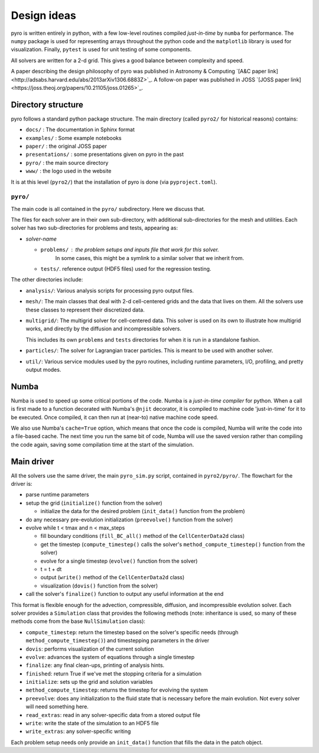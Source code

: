 Design ideas
============

pyro is written entirely in python,
with a few low-level routines compiled *just-in-time* by ``numba`` for performance. The
``numpy`` package is used for representing arrays throughout the
python code and the ``matplotlib`` library is used for
visualization. Finally, ``pytest`` is used for unit testing of some
components.

All solvers are written for a 2-d grid.  This gives a good balance
between complexity and speed.

A paper describing the design philosophy of pyro was published in
Astronomy & Computing `[A&C paper link]<http://adsabs.harvard.edu/abs/2013arXiv1306.6883Z>`_.
A follow-on paper was published in JOSS `[JOSS paper link]<https://joss.theoj.org/papers/10.21105/joss.01265>`_.

Directory structure
-------------------

pyro follows a standard python package structure.  The main directory
(called ``pyro2/`` for historical reasons) contains:

* ``docs/`` : The documentation in Sphinx format

* ``examples/`` : Some example notebooks

* ``paper/`` : the original JOSS paper

* ``presentations/`` : some presentations given on pyro in the past

* ``pyro/`` : the main source directory

* ``www/`` : the logo used in the website

It is at this level (``pyro2/``) that the installation of pyro is done (via ``pyproject.toml``).

``pyro/``
^^^^^^^^^

The main code is all contained in the ``pyro/`` subdirectory.  Here we discuss that.

The files for each solver are in their own sub-directory, with
additional sub-directories for the mesh and utilities. Each solver has
two sub-directories for problems and tests, appearing as:

* *solver-name*

  * ``problems/`` : the problem setups and inputs file that work for this solver.
     In some cases, this might be a symlink to a similar solver that we inherit from.

  * ``tests/``. reference output (HDF5 files) used for the regression testing.

The other directories include:

* ``analysis/``: Various analysis scripts for processing pyro output files.

* ``mesh/``: The main classes that deal with 2-d cell-centered grids
  and the data that lives on them. All the solvers use these classes
  to represent their discretized data.

* ``multigrid/``: The multigrid solver for cell-centered data. This
  solver is used on its own to illustrate how multigrid works, and
  directly by the diffusion and incompressible solvers.

  This includes its own ``problems`` and ``tests`` directories for when
  it is run in a standalone fashion.

* ``particles/``: The solver for Lagrangian tracer particles.  This is meant
  to be used with another solver.

* ``util/``: Various service modules used by the pyro routines,
  including runtime parameters, I/O, profiling, and pretty output
  modes.




Numba
-----

Numba is used to speed up some critical portions of the code. Numba is
a *just-in-time compiler* for python. When a call is first made to a
function decorated with Numba's ``@njit`` decorator, it is compiled to
machine code 'just-in-time' for it to be executed. Once compiled, it
can then run at (near-to) native machine code speed.

We also use Numba's ``cache=True`` option, which means that once the
code is compiled, Numba will write the code into a file-based cache. The next
time you run the same bit of code, Numba will use the saved version rather than
compiling the code again, saving some compilation time at the start of the
simulation.


Main driver
-----------

All the solvers use the same driver, the main ``pyro_sim.py`` script,
contained in ``pyro2/pyro/``. The flowchart for the driver is:

* parse runtime parameters

* setup the grid (``initialize()`` function from the solver)

  * initialize the data for the desired problem (``init_data()`` function from the problem)

* do any necessary pre-evolution initialization (``preevolve()`` function from the solver)

* evolve while t < tmax and n < max_steps

  * fill boundary conditions (``fill_BC_all()`` method of the ``CellCenterData2d`` class)
  * get the timestep (``compute_timestep()`` calls the solver's ``method_compute_timestep()`` function from the solver)
  * evolve for a single timestep (``evolve()`` function from the solver)
  * t = t + dt
  * output (``write()`` method of the ``CellCenterData2d`` class)
  * visualization (``dovis()`` function from the solver)

* call the solver's ``finalize()`` function to output any useful information at the end

This format is flexible enough for the advection, compressible,
diffusion, and incompressible evolution solver. Each solver provides a
``Simulation`` class that provides the following methods (note:
inheritance is used, so many of these methods come from the base
``NullSimulation`` class):

* ``compute_timestep``: return the timestep based on the solver's
  specific needs (through ``method_compute_timestep()``) and
  timestepping parameters in the driver

* ``dovis``: performs visualization of the current solution

* ``evolve``: advances the system of equations through a single timestep

* ``finalize``: any final clean-ups, printing of analysis hints.

* ``finished``: return True if we've met the stopping criteria for a simulation

* ``initialize``: sets up the grid and solution variables

* ``method_compute_timestep``: returns the timestep for evolving the system

* ``preevolve``: does any initialization to the fluid state that is necessary before the main evolution. Not every solver will need something here.

* ``read_extras``: read in any solver-specific data from a stored output file

* ``write``: write the state of the simulation to an HDF5 file

* ``write_extras``: any solver-specific writing

Each problem setup needs only provide an ``init_data()`` function that fills the data in the patch object.
